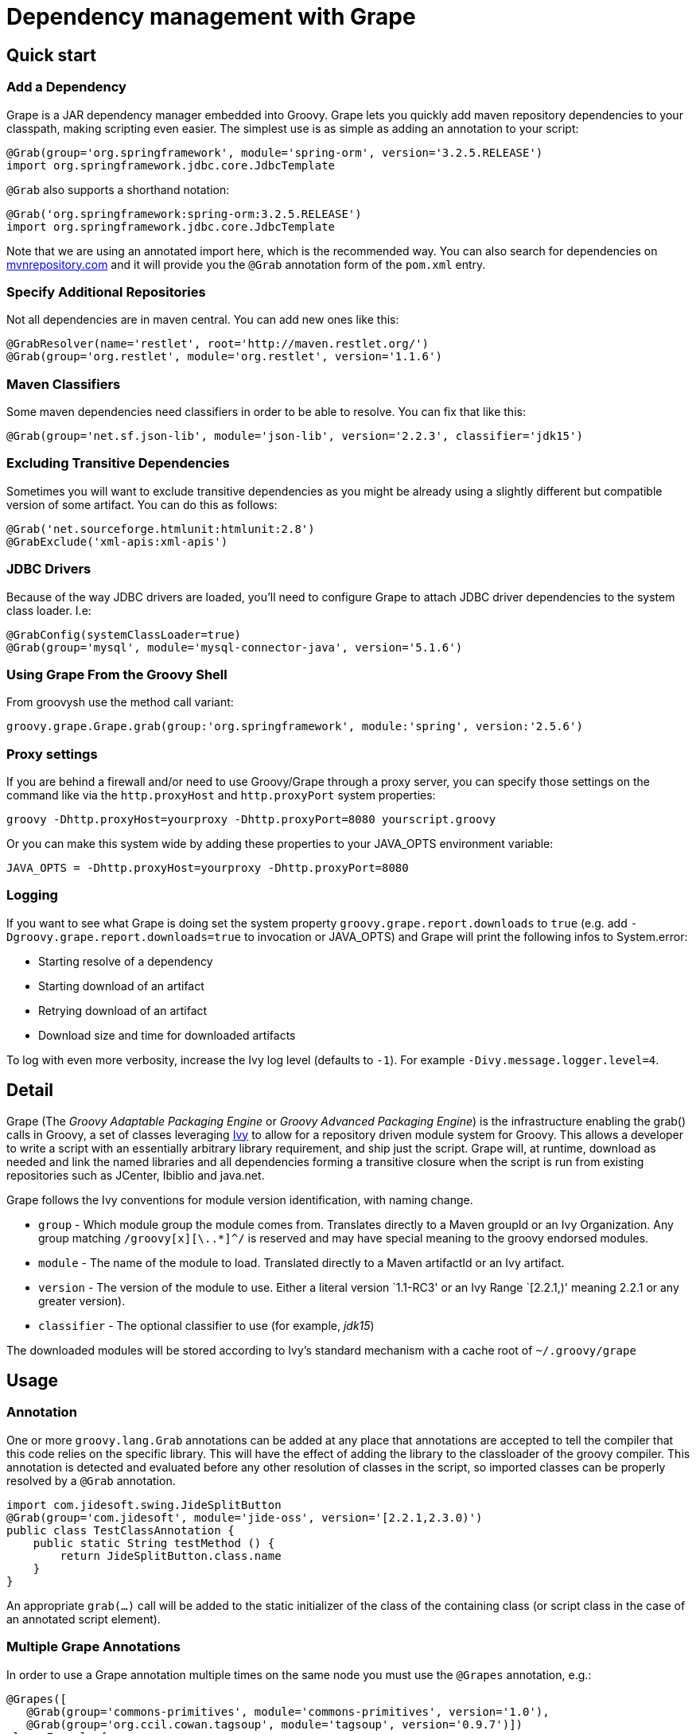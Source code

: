 //////////////////////////////////////////

  Licensed to the Apache Software Foundation (ASF) under one
  or more contributor license agreements.  See the NOTICE file
  distributed with this work for additional information
  regarding copyright ownership.  The ASF licenses this file
  to you under the Apache License, Version 2.0 (the
  "License"); you may not use this file except in compliance
  with the License.  You may obtain a copy of the License at

    http://www.apache.org/licenses/LICENSE-2.0

  Unless required by applicable law or agreed to in writing,
  software distributed under the License is distributed on an
  "AS IS" BASIS, WITHOUT WARRANTIES OR CONDITIONS OF ANY
  KIND, either express or implied.  See the License for the
  specific language governing permissions and limitations
  under the License.

//////////////////////////////////////////

[[section-grape]]
= Dependency management with Grape

== Quick start

=== Add a Dependency

Grape is a JAR dependency manager embedded into Groovy. Grape lets you quickly add maven repository dependencies to your
classpath, making scripting even easier. The simplest use is as simple as adding an annotation to your script:

[source,groovy]
--------------------------------------------------------------------
@Grab(group='org.springframework', module='spring-orm', version='3.2.5.RELEASE')
import org.springframework.jdbc.core.JdbcTemplate
--------------------------------------------------------------------

`@Grab` also supports a shorthand notation:

[source,groovy]
--------------------------------------------------------------------
@Grab('org.springframework:spring-orm:3.2.5.RELEASE')
import org.springframework.jdbc.core.JdbcTemplate
--------------------------------------------------------------------

Note that we are using an annotated import here, which is the recommended way. You can also search for
dependencies on http://mvnrepository.com[mvnrepository.com] and it will
provide you the `@Grab` annotation form of the `pom.xml` entry.

[[Grape-SpecifyAdditionalRepositories]]
=== Specify Additional Repositories

Not all dependencies are in maven central. You can add new ones like
this:

[source,groovy]
-----------------------------------------------------------------
@GrabResolver(name='restlet', root='http://maven.restlet.org/')
@Grab(group='org.restlet', module='org.restlet', version='1.1.6')
-----------------------------------------------------------------

[[Grape-MavenClassifiers]]
=== Maven Classifiers

Some maven dependencies need classifiers in order to be able to resolve.
You can fix that like this:

[source,groovy]
--------------------------------------------------------------------------------------
@Grab(group='net.sf.json-lib', module='json-lib', version='2.2.3', classifier='jdk15')
--------------------------------------------------------------------------------------

[[Grape-ExcludingTransitiveDependencies]]
=== Excluding Transitive Dependencies

Sometimes you will want to exclude transitive dependencies as you might
be already using a slightly different but compatible version of some
artifact. You can do this as follows:

[source,groovy]
----------------------------------------------
@Grab('net.sourceforge.htmlunit:htmlunit:2.8')
@GrabExclude('xml-apis:xml-apis')
----------------------------------------------

[[Grape-JDBCDrivers]]
=== JDBC Drivers

Because of the way JDBC drivers are loaded, you’ll need to configure
Grape to attach JDBC driver dependencies to the system class loader.
I.e:

[source,groovy]
--------------------------------------------------------------------
@GrabConfig(systemClassLoader=true)
@Grab(group='mysql', module='mysql-connector-java', version='5.1.6')
--------------------------------------------------------------------

[[Grape-UsingGrapeFromtheGroovyShell]]
=== Using Grape From the Groovy Shell

From groovysh use the method call variant:

[source,groovy]
----------------------------------------------------------------------------------------
groovy.grape.Grape.grab(group:'org.springframework', module:'spring', version:'2.5.6')
----------------------------------------------------------------------------------------

[[Grape-Proxysettings]]
=== Proxy settings

If you are behind a firewall and/or need to use Groovy/Grape through a
proxy server, you can specify those settings on the command like via the
`http.proxyHost` and `http.proxyPort` system properties:

-------------------------------------------------------------------------
groovy -Dhttp.proxyHost=yourproxy -Dhttp.proxyPort=8080 yourscript.groovy
-------------------------------------------------------------------------

Or you can make this system wide by adding these properties to your
JAVA_OPTS environment variable:

------------------------------------------------------------
JAVA_OPTS = -Dhttp.proxyHost=yourproxy -Dhttp.proxyPort=8080
------------------------------------------------------------

[[Grape-Logging]]
=== Logging

If you want to see what Grape is doing set the system property
`groovy.grape.report.downloads` to `true` (e.g. add
`-Dgroovy.grape.report.downloads=true` to invocation or JAVA_OPTS) and Grape will
print the following infos to System.error:

* Starting resolve of a dependency
* Starting download of an artifact
* Retrying download of an artifact
* Download size and time for downloaded artifacts

To log with even more verbosity, increase the Ivy log level
(defaults to `-1`). For example `-Divy.message.logger.level=4`.

[[Grape-Detail]]
== Detail

Grape (The _Groovy Adaptable Packaging Engine_ or _Groovy Advanced
Packaging Engine_) is the infrastructure enabling the grab() calls in
Groovy, a set of classes leveraging http://ant.apache.org/ivy/[Ivy] to allow for a repository driven
module system for Groovy. This allows a developer to write a script with
an essentially arbitrary library requirement, and ship just the script.
Grape will, at runtime, download as needed and link the named libraries
and all dependencies forming a transitive closure when the script is run
from existing repositories such as JCenter, Ibiblio and java.net.

Grape follows the Ivy conventions for module version identification,
with naming change.

* `group` - Which module group the module comes from. Translates
directly to a Maven groupId or an Ivy Organization. Any group matching
`/groovy[x][\..*]^/` is reserved and may have special meaning to the
groovy endorsed modules.
* `module` - The name of the module to load. Translated directly to a
Maven artifactId or an Ivy artifact.
* `version` - The version of the module to use. Either a literal version
`1.1-RC3' or an Ivy Range `[2.2.1,)' meaning 2.2.1 or any greater
version).
* `classifier` - The optional classifier to use (for example, _jdk15_)

The downloaded modules will be stored according to Ivy’s standard
mechanism with a cache root of `~/.groovy/grape`

[[Grape-Usage]]
== Usage

[[Grape-Annotation]]
=== Annotation

One or more `groovy.lang.Grab` annotations can be added at any place that
annotations are accepted to tell the compiler that this code relies on
the specific library. This will have the effect of adding the library to
the classloader of the groovy compiler. This annotation is detected and
evaluated before any other resolution of classes in the script, so
imported classes can be properly resolved by a `@Grab` annotation.

[source,groovy]
-----------------------------------------------------------------------
import com.jidesoft.swing.JideSplitButton
@Grab(group='com.jidesoft', module='jide-oss', version='[2.2.1,2.3.0)')
public class TestClassAnnotation {
    public static String testMethod () {
        return JideSplitButton.class.name
    }
}
-----------------------------------------------------------------------

An appropriate `grab(...)` call will be added to the static initializer
of the class of the containing class (or script class in the case of an
annotated script element).

[[Grape-MultipleGrapeAnnotations]]
=== Multiple Grape Annotations

In order to use a Grape annotation multiple times on the same node you must use the
`@Grapes` annotation, e.g.:

[source,groovy]
---------------------------------------------------------------------------------
@Grapes([
   @Grab(group='commons-primitives', module='commons-primitives', version='1.0'),
   @Grab(group='org.ccil.cowan.tagsoup', module='tagsoup', version='0.9.7')])
class Example {
// ...
}
---------------------------------------------------------------------------------

Otherwise you’ll encounter the following error:

------------------------------------------------------
Cannot specify duplicate annotation on the same member
------------------------------------------------------


[[Grape-Methodcall]]
=== Method call

Typically a call to grab will occur early in the script or in class
initialization. This is to insure that the libraries are made available
to the ClassLoader before the groovy code relies on the code. A couple
of typical calls may appear as follows:

[source,groovy]
-------------------------------------------------------------------------------------------------------
import groovy.grape.Grape
// random maven library
Grape.grab(group:'com.jidesoft', module:'jide-oss', version:'[2.2.0,)')
Grape.grab([group:'org.apache.ivy', module:'ivy', version:'2.0.0-beta1', conf:['default', 'optional']],
     [group:'org.apache.ant', module:'ant', version:'1.7.0'])
-------------------------------------------------------------------------------------------------------

* Multiple calls to grab in the same context with the same parameters
should be idempotent. However, if the same code is called with a
different `ClassLoader` context then resolution may be re-run.
* If the `args` map passed into the `grab` call has an attribute
`noExceptions` that evaluates true no exceptions will be thrown.
* `grab` requires that a `RootLoader` or `GroovyClassLoader` be specified or
be in the `ClassLoader` chain of the calling class. By default failure to
have such a `ClassLoader` available will result in module resolution and
an exception being thrown
** The ClassLoader passed in via the `classLoader:` argument and it’s
parent classloaders.
** The ClassLoader of the object passed in as the `referenceObject:`
argument, and it’s parent classloaders.
** The ClassLoader of the class issuing the call to `grab`

[[Grape-grabHashMapParameters]]
==== grab(HashMap) Parameters

* `group:` - <String> - Which module group the module comes from.
Translates directly to a Maven groupId. Any group matching
`/groovy(|\..|x|x\..)/` is reserved and may have special meaning to the
groovy endorsed modules.
* `module:` - <String> - The name of the module to load. Translated
directly to a Maven artifactId.
* `version:` - <String> and possibly <Range> - The version of the module
to use. Either a literal version `1.1-RC3' or an Ivy Range `[2.2.1,)'
meaning 2.2.1 or any greater version).
* `classifier:` - <String> - The Maven classifier to resolve by.
* `conf:` - <String>, default `default' - The configuration or scope of
the module to download. The default conf is `default:` which maps to the
maven `runtime` and `master` scopes.
* `force:`- <boolean>, defaults true - Used to indicate that this
revision must be used in case of conflicts, independently of
* conflicts manager
* `changing:` - <boolean>, default false - Whether the artifact can
change without it’s version designation changing.
* `transitive:` - <boolean>, default true - Whether to resolve other
dependencies this module has or not.

There are two principal variants of `grab`, one with a single Map and
one with an arguments Map and multiple dependencies map. A call to the
single map grab is the same as calling grab with the same map passed in
twice, so grab arguments and dependencies can be mixed in the same map,
and grab can be called as a single method with named parameters.

There are synonyms for these parameters. Submitting more than one is a
runtime exception.

* `group:`, `groupId:`, `organisation:`, `organization:`, `org:`
* `module:`, `artifactId:`, `artifact:`
* `version:`, `revision:`, `rev:`
* `conf:`, `scope:`, `configuration:`

[[Grape-ArgumentsMaparguments]]
==== Arguments Map arguments

* `classLoader:` - <GroovyClassLaoder> or <RootClassLoader> - The
ClassLoader to add resolved Jars to
* `refObject:` - <Object> - The closest parent ClassLoader for the
object’s class will be treated as though it were passed in as
`classLoader:`
* `validate:` - <boolean>, default false - Should poms or ivy files be
validated (true), or should we trust the cache (false).
* `noExceptions:` - <boolean>, default false - If ClassLoader resolution
or repository querying fails, should we throw an exception (false) or
fail silently (true).

[[Grape-CommandLineTool]]
=== Command Line Tool

Grape added a command line executable `grape' that allows for the
inspection and management of the local grape cache.

------------------------------------------------
grape install <groupId> <artifactId> [<version>]
------------------------------------------------

This installs the specified groovy module or maven artifact. If a
version is specified that specific version will be installed, otherwise
the most recent version will be used (as if `*' we passed in).

----------
grape list
----------

Lists locally installed modules (with their full maven name in the case
of groovy modules) and versions.

-------------------------------------------------
grape resolve (<groupId> <artifactId> <version>)+
-------------------------------------------------

This returns the file locations of the jars representing the artifcats
for the specified module(s) and the respective transitive dependencies.
You may optionally pass in -ant, -dos, or -shell to get the dependencies
expressed in a format applicable for an ant script, windows batch file,
or unix shell script respectively. -ivy may be passed to see the
dependencies expressed in an ivy like format.

[[Grape-Advancedconfiguration]]
=== Advanced configuration

[[Grape-RepositoryDirectory]]
==== Repository Directory

If you need to change the directory grape uses for downloading libraries
you can specify the grape.root system property to change the default
(which is ~/.groovy/grape)

-------------------------------------------------
groovy -Dgrape.root=/repo/grape yourscript.groovy
-------------------------------------------------

[[Grape-CustomizeIvysettings]]
==== Customize Ivy settings

You can customize the ivy settings that Grape uses by creating a
~/.groovy/grapeConfig.xml file. If no such file exists,
https://github.com/apache/incubator-groovy/blob/master/src/resources/groovy/grape/defaultGrapeConfig.xml[here]
are the default settings used by Grape.

For more information on how to customize these settings, please refer to
the https://ant.apache.org/ivy/history/latest-milestone/index.html[Ivy
documentation].

[[Grape-MoreExamples]]
=== More Examples

Using Apache Commons Collections:

[source,groovy]
-----------------------------------------------------------------------------
// create and use a primitive array list
import org.apache.commons.collections.primitives.ArrayIntList

@Grab(group='commons-primitives', module='commons-primitives', version='1.0')
def createEmptyInts() { new ArrayIntList() }

def ints = createEmptyInts()
ints.add(0, 42)
assert ints.size() == 1
assert ints.get(0) == 42
-----------------------------------------------------------------------------

Using TagSoup:

[source,groovy]
------------------------------------------------------------------------
// find the PDF links of the Java specifications
@Grab(group='org.ccil.cowan.tagsoup', module='tagsoup', version='1.2.1')
def getHtml() {
    def parser = new XmlParser(new org.ccil.cowan.tagsoup.Parser())
    parser.parse("https://docs.oracle.com/javase/specs/")
}
html.body.'**'.a.@href.grep(~/.*\.pdf/).each{ println it }
------------------------------------------------------------------------

Using Google Collections:

[source,groovy]
-------------------------------------------------------------------------------------------------------
import com.google.common.collect.HashBiMap
@Grab(group='com.google.code.google-collections', module='google-collect', version='snapshot-20080530')
def getFruit() { [grape:'purple', lemon:'yellow', orange:'orange'] as HashBiMap }
assert fruit.lemon == 'yellow'
assert fruit.inverse().yellow == 'lemon'
-------------------------------------------------------------------------------------------------------

Launching a Jetty server to serve Groovy templates:

[source,groovy]
--------------------------------------------------------------------------------------------------
@Grapes([
    @Grab(group='org.eclipse.jetty.aggregate', module='jetty-server', version='8.1.7.v20120910'),
    @Grab(group='org.eclipse.jetty.aggregate', module='jetty-servlet', version='8.1.7.v20120910'),
    @Grab(group='javax.servlet', module='javax.servlet-api', version='3.0.1')])

import org.eclipse.jetty.server.Server
import org.eclipse.jetty.servlet.*
import groovy.servlet.*

def runServer(duration) {
    def server = new Server(8080)
    def context = new ServletContextHandler(server, "/", ServletContextHandler.SESSIONS);
    context.resourceBase = "."
    context.addServlet(TemplateServlet, "*.gsp")
    server.start()
    sleep duration
    server.stop()
}

runServer(10000)
--------------------------------------------------------------------------------------------------

Grape will download Jetty and its dependencies on first launch of this
script, and cache them. We’re creating a new Jetty Server on port 8080,
then expose Groovy’s TemplateServlet at the root of the context — Groovy
comes with its own powerful template engine mechanism. We start the
server and let it run for a certain duration. Each time someone will hit
+http://localhost:8080/somepage.gsp+, it will display the somepage.gsp
template to the user — those template pages should be situated in the
same directory as this server script.

